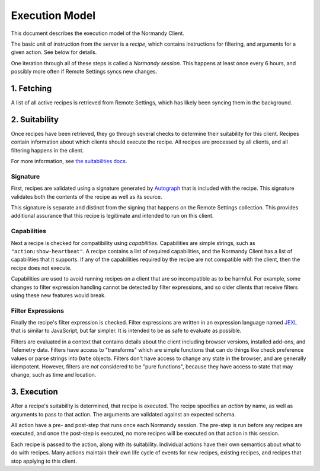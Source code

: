 Execution Model
===============
This document describes the execution model of the Normandy Client.

The basic unit of instruction from the server is a *recipe*, which contains
instructions for filtering, and arguments for a given action. See below for
details.

One iteration through all of these steps is called a *Normandy session*. This
happens at least once every 6 hours, and possibly more often if Remote
Settings syncs new changes.

1. Fetching
-----------
A list of all active recipes is retrieved from Remote Settings, which has
likely been syncing them in the background.

2. Suitability
--------------

Once recipes have been retrieved, they go through several checks to determine
their suitability for this client. Recipes contain information about which
clients should execute the recipe. All recipes are processed by all clients,
and all filtering happens in the client.

For more information, see `the suitabilities docs <./suitabilities.html>`_.

Signature
~~~~~~~~~

First, recipes are validated using a signature generated by Autograph_ that
is included with the recipe. This signature validates both the contents of
the recipe as well as its source.

This signature is separate and distinct from the signing that happens on the
Remote Settings collection. This provides additional assurance that this
recipe is legitimate and intended to run on this client.

.. _Autograph: https://github.com/mozilla-services/autograph

Capabilities
~~~~~~~~~~~~
Next a recipe is checked for compatibility using *capabilities*.
Capabilities are simple strings, such as ``"action:show-heartbeat"``. A
recipe contains a list of required capabilities, and the Normandy Client has
a list of capabilities that it supports. If any of the capabilities required
by the recipe are not compatible with the client, then the recipe does not
execute.

Capabilities are used to avoid running recipes on a client that are so
incompatible as to be harmful. For example, some changes to filter expression
handling cannot be detected by filter expressions, and so older clients that
receive filters using these new features would break.

.. note:

    Capabilities were first introduced in Firefox 70. Clients prior to this
    do not check capabilities, and run all recipes provided. To accommodate
    this, the server splits recipes into two Remote Settings collections,
    ``normandy-recipes``, and ``normandy-recipes-capabilities``. Clients
    prior to Firefox 70 use the former, whereas Firefox 70 and above use the
    latter. Recipes that only require "baseline" capabilities are published
    to both, and those that require advanced capabilities are only published
    to the capabilities aware collection.

Filter Expressions
~~~~~~~~~~~~~~~~~~
Finally the recipe's filter expression is checked. Filter expressions are
written in an expression language named JEXL_ that is similar to JavaScript,
but far simpler. It is intended to be as safe to evaluate as possible.

.. _JEXL: https://github.com/mozilla/mozjexl

Filters are evaluated in a context that contains details about the client
including browser versions, installed add-ons, and Telemetry data. Filters
have access to "transforms" which are simple functions that can do things like
check preference values or parse strings into ``Date`` objects. Filters don't
have access to change any state in the browser, and are generally
idempotent. However, filters are *not* considered to be "pure functions",
because they have access to state that may change, such as time and location.

3. Execution
------------
After a recipe's suitability is determined, that recipe is executed. The
recipe specifies an *action* by name, as well as arguments to pass to that
action. The arguments are validated against an expected schema.

All action have a pre- and post-step that runs once each Normandy session.
The pre-step is run before any recipes are executed, and once the post-step
is executed, no more recipes will be executed on that action in this session.

Each recipe is passed to the action, along with its suitability. Individual
actions have their own semantics about what to do with recipes. Many actions
maintain their own life cycle of events for new recipes, existing recipes,
and recipes that stop applying to this client.

